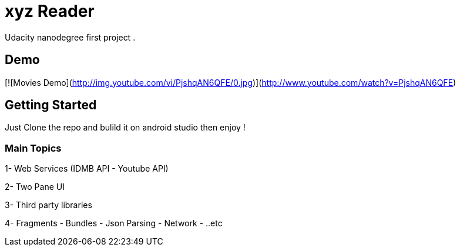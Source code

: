 # xyz Reader

Udacity nanodegree first project .

## Demo

[![Movies Demo](http://img.youtube.com/vi/PjshqAN6QFE/0.jpg)](http://www.youtube.com/watch?v=PjshqAN6QFE)


## Getting Started

Just Clone the repo and bulild it on android studio then enjoy !

### Main Topics

1- Web Services (IDMB API - Youtube API)

2- Two Pane UI 

3- Third party libraries

4- Fragments - Bundles - Json Parsing - Network - ..etc


